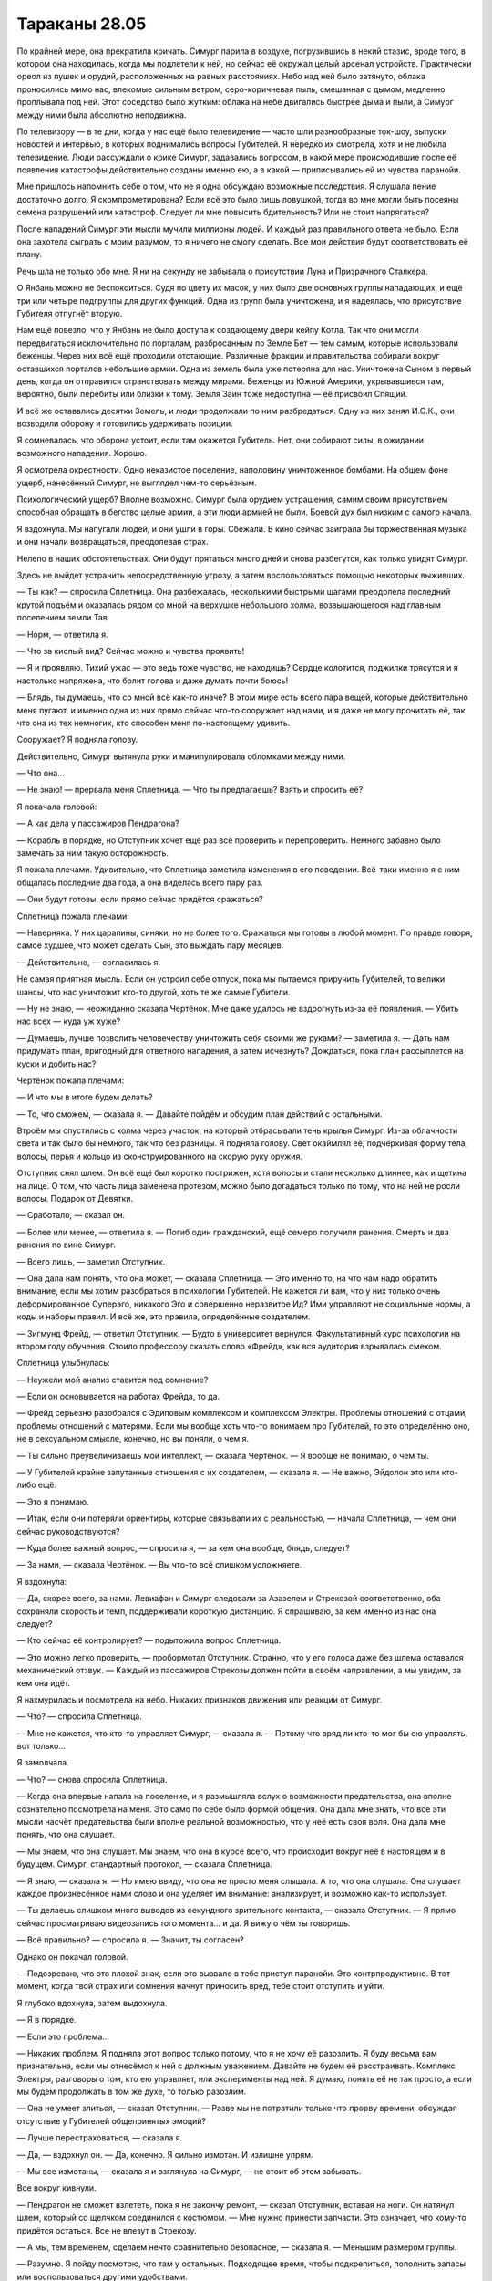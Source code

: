 ﻿Тараканы 28.05
################
По крайней мере, она прекратила кричать.
Симург парила в воздухе, погрузившись в некий стазис, вроде того, в котором она находилась, когда мы подлетели к ней, но сейчас её окружал целый арсенал устройств. Практически ореол из пушек и орудий, расположенных на равных расстояниях. Небо над ней было затянуто, облака проносились мимо нас, влекомые сильным ветром, серо-коричневая пыль, смешанная с дымом, медленно проплывала под ней. Этот соседство было жутким: облака на небе двигались быстрее дыма и пыли, а Симург между ними была абсолютно неподвижна.

По телевизору — в те дни, когда у нас ещё было телевидение — часто шли разнообразные ток-шоу, выпуски новостей и интервью, в которых поднимались вопросы Губителей. Я нередко их смотрела, хотя и не любила телевидение. Люди рассуждали о крике Симург, задавались вопросом, в какой мере происходившие после её появления катастрофы действительно созданы именно ею, а в какой — приписывались ей из чувства паранойи.

Мне пришлось напомнить себе о том, что не я одна обсуждаю возможные последствия. Я слушала пение достаточно долго. Я скомпрометирована? Если всё это было лишь ловушкой, тогда во мне могли быть посеяны семена разрушений или катастроф. Следует ли мне повысить бдительность? Или не стоит напрягаться?

После нападений Симург эти мысли мучили миллионы людей. И каждый раз правильного ответа не было. Если она захотела сыграть с моим разумом, то я ничего не смогу сделать. Все мои действия будут соответствовать её плану.

Речь шла не только обо мне. Я ни на секунду не забывала о присутствии Луна и Призрачного Сталкера.

О Янбань можно не беспокоиться. Судя по цвету их масок, у них было две основных группы нападающих, и ещё три или четыре подгруппы для других функций. Одна из групп была уничтожена, и я надеялась, что присутствие Губителя отпугнёт вторую.

Нам ещё повезло, что у Янбань не было доступа к создающему двери кейпу Котла. Так что они могли передвигаться исключительно по порталам, разбросанным по Земле Бет — тем самым, которые использовали беженцы. Через них всё ещё проходили отстающие. Различные фракции и правительства собирали вокруг оставшихся порталов небольшие армии. Одна из земель была уже потеряна для нас. Уничтожена Сыном в первый день, когда он отправился странствовать между мирами. Беженцы из Южной Америки, укрывавшиеся там, вероятно, были перебиты или близки к тому. Земля Заин тоже недоступна — её присвоил Спящий.

И всё же оставались десятки Земель, и люди продолжали по ним разбредаться. Одну из них занял И.С.К., они возводили оборону и готовились удерживать позиции.

Я сомневалась, что оборона устоит, если там окажется Губитель. Нет, они собирают силы, в ожидании возможного нападения. Хорошо.

Я осмотрела окрестности. Одно неказистое поселение, наполовину уничтоженное бомбами. На общем фоне ущерб, нанесённый Симург, не выглядел чем-то серьёзным.

Психологический ущерб? Вполне возможно. Симург была орудием  устрашения, самим своим присутствием способная обращать в бегство целые армии, а эти люди армией не были. Боевой дух был низким с самого начала.

Я вздохнула. Мы напугали людей, и они ушли в горы. Сбежали. В кино сейчас заиграла бы торжественная музыка и они начали возвращаться, преодолевая страх.

Нелепо в наших обстоятельствах. Они будут прятаться много дней и снова разбегутся, как только увидят Симург.

Здесь не выйдет устранить непосредственную угрозу, а затем воспользоваться помощью некоторых выживших.

— Ты как? — спросила Сплетница. Она разбежалась, несколькими быстрыми шагами преодолела последний крутой подъём и оказалась рядом со мной на верхушке небольшого холма, возвышающегося над главным поселением земли Тав.

— Норм, — ответила я.

— Что за кислый вид? Сейчас можно и чувства проявить!

— Я и проявляю. Тихий ужас — это ведь тоже чувство, не находишь? Сердце колотится, поджилки трясутся и я настолько напряжена, что болит голова и даже думать почти боюсь!

— Блядь, ты думаешь, что со мной всё как-то иначе? В этом мире есть всего пара вещей, которые действительно меня пугают, и именно одна из них прямо сейчас что-то сооружает над нами, и я даже не могу прочитать её, так что она из тех немногих, кто способен меня по-настоящему удивить.

Сооружает? Я подняла голову.

Действительно, Симург вытянула руки и манипулировала обломками между ними.

— Что она...

— Не знаю! — прервала меня Сплетница. — Что ты предлагаешь? Взять и спросить её?

Я покачала головой:

— А как дела у пассажиров Пендрагона?

— Корабль в порядке, но Отступник хочет ещё раз всё проверить и перепроверить. Немного забавно было замечать за ним такую осторожность.

Я пожала плечами. Удивительно, что Сплетница заметила изменения в его поведении. Всё-таки именно я с ним общалась последние два года, а она виделась всего пару раз.

— Они будут готовы, если прямо сейчас придётся сражаться?

Сплетница пожала плечами:

— Наверняка. У них царапины, синяки, но не более того. Сражаться мы готовы в любой момент. По правде говоря, самое худшее, что может сделать Сын, это выждать пару месяцев.

— Действительно, — согласилась я.

Не самая приятная мысль. Если он устроил себе отпуск, пока мы пытаемся приручить Губителей, то велики шансы, что нас уничтожит кто-то другой, хоть те же самые Губители.

— Ну не знаю, — неожиданно сказала Чертёнок. Мне даже удалось не вздрогнуть из-за её появления. — Убить нас всех — куда уж хуже?

— Думаешь, лучше позволить человечеству уничтожить себя своими же руками? — заметила я. — Дать нам придумать план, пригодный для ответного нападения, а затем исчезнуть? Дождаться, пока план рассыплется на куски и добить нас?

Чертёнок пожала плечами:

— И что мы в итоге будем делать?

— То, что сможем, — сказала я. — Давайте пойдём и обсудим план действий с остальными.

Втроём мы спустились с холма через участок, на который отбрасывали тень крылья Симург. Из-за облачности света и так было бы немного, так что без разницы. Я подняла голову. Свет окаймлял её, подчёркивая  форму тела, волосы, перья и кольцо из сконструированного на скорую руку оружия.

Отступник снял шлем. Он всё ещё был коротко пострижен, хотя волосы и стали несколько длиннее, как и щетина на лице. О том, что часть лица заменена протезом, можно было догадаться только по тому, что на ней не росли волосы. Подарок от Девятки.

— Сработало, — сказал он.

— Более или менее, — ответила я. — Погиб один гражданский, ещё семеро получили ранения. Смерть и два ранения по вине Симург.

— Всего лишь, — заметил Отступник.

— Она дала нам понять, что́ она может, — сказала Сплетница. — Это именно то, на что нам надо обратить внимание, если мы хотим разобраться в психологии Губителей. Не кажется ли вам, что у них только очень деформированное Суперэго, никакого Эго и совершенно неразвитое Ид? Ими управляют не социальные нормы, а коды и наборы правил. И всё же, это правила, определённые создателем.

— Зигмунд Фрейд, — ответил Отступник. — Будто в университет вернулся. Факультативный курс психологии на втором году обучения. Стоило профессору сказать слово «Фрейд», как вся аудитория взрывалась смехом.

Сплетница улыбнулась:

— Неужели мой анализ ставится под сомнение?

— Если он основывается на работах Фрейда, то да.

— Фрейд серьезно разобрался с Эдиповым комплексом и комплексом Электры. Проблемы отношений с отцами, проблемы отношений с матерями. Если мы вообще хоть что-то понимаем про Губителей, то это определённо оно, не в сексуальном смысле, конечно, но вы поняли, о чем я.

— Ты сильно преувеличиваешь мой интеллект, — сказала Чертёнок. — Я вообще не понимаю, о чём ты.

— У Губителей крайне запутанные отношения с их создателем, — сказала я. — Не важно, Эйдолон это или кто-либо ещё.

— Это я понимаю.

— Итак, если они потеряли ориентиры, которые связывали их с реальностью, — начала Сплетница, — чем они сейчас руководствуются?

— Куда более важный вопрос, — спросила я, — за кем она вообще, блядь, следует?

— За нами, — сказала Чертёнок. — Вы что-то всё слишком усложняете.

Я вздохнула:

— Да, скорее всего, за нами. Левиафан и Симург следовали за Азазелем и Стрекозой соответственно, оба сохраняли скорость и темп, поддерживали короткую дистанцию. Я спрашиваю, за кем именно из нас она следует?

— Кто сейчас её контролирует? — подытожила вопрос Сплетница.

— Это можно легко проверить, — пробормотал Отступник. Странно, что у его голоса даже без шлема оставался механический отзвук.  — Каждый из пассажиров Стрекозы должен пойти в своём направлении, а мы увидим, за кем она идёт.

Я нахмурилась и посмотрела на небо. Никаких признаков движения или реакции от Симург.

— Что? — спросила Сплетница.

— Мне не кажется, что кто-то управляет Симург, — сказала я. — Потому что вряд ли кто-то мог бы ею управлять, вот только…

Я замолчала.

— Что? — снова спросила Сплетница.

— Когда она впервые напала на поселение, и я размышляла вслух о возможности предательства, она вполне сознательно посмотрела на меня. Это само по себе было формой общения. Она дала мне знать, что все эти мысли насчёт предательства были вполне реальной возможностью, что у неё есть своя воля. Она дала мне понять, что она слушает.

— Мы знаем, что она слушает. Мы знаем, что она в курсе всего, что происходит вокруг неё в настоящем и в будущем. Симург, стандартный протокол, — сказала Сплетница.

— Я знаю, — сказала я. — Но имею ввиду, что она не просто меня слышала. А то, что она слушала. Она слушает каждое произнесённое нами слово и она уделяет им внимание: анализирует, и возможно как-то использует.

— Ты делаешь слишком много выводов из секундного зрительного контакта, — сказала Отступник. — Я прямо сейчас просматриваю видеозапись того момента… и да. Я вижу о чём ты говоришь.

— Всё правильно? — спросила я. — Значит, ты согласен?

Однако он покачал головой.

— Подозреваю, что это плохой знак, если это вызвало в тебе приступ паранойи. Это контрпродуктивно. В тот момент, когда твой страх или сомнения начнут приносить вред, тебе стоит отступить и уйти.

Я глубоко вдохнула, затем выдохнула.

— Я в порядке.

— Если это проблема…

— Никаких проблем. Я подняла этот вопрос только потому, что я не хочу её разозлить. Я буду весьма вам признательна, если мы отнесёмся к ней с должным уважением. Давайте не будем её расстраивать. Комплекс Электры, разговоры о том, кто ею управляет, или эксперименты над ней. Я думаю, понять её не так просто, а если мы будем продолжать в том же духе, то только разозлим.

— Она не умеет злиться, — сказал Отступник. — Разве мы не потратили только что прорву времени, обсуждая отсутствие у Губителей общепринятых эмоций?

— Лучше перестраховаться, — сказала я.

— Да, — вздохнул он. — Да, конечно. Я сильно измотан. И излишне упрям.

— Мы все измотаны, — сказала я и взглянула на Симург, — не стоит об этом забывать.

Все вокруг кивнули.

— Пендрагон не сможет взлететь, пока я не закончу ремонт, — сказал Отступник, вставая на ноги. Он натянул шлем, который со щелчком соединился с костюмом. — Мне нужно принести запчасти. Это означает, что кому-то придётся остаться. Все не влезут в Стрекозу.

— А мы, тем временем, сделаем нечто сравнительно безопасное, — сказала я. — Меньшим размером группы.

— Разумно. Я пойду посмотрю, что там у остальных. Подходящее время, чтобы подкрепиться, пополнить запасы или воспользоваться другими удобствами.

Отступник не был склонен к формальным прощаниям. Он сказал, что уходит, и ушёл. Его ботинки издавали при ходьбе тяжёлые звуки.

— Ну, а я пойду облегчусь, — сказала Сплетница, указав большим пальцем в сторону одного из строений. — В соответствии с девчачьими формальностями, мне следовало бы пригласить вас с собой, но вы мне слишком нравитесь, чтобы я заставляла вас погружаться в ту атмосферу.

— Спасибо, — сказала я.

Когда Сплетница исчезла, Чертёнок и я неспешно побрели к остальным.

Ближе всех была Канарейка. Шлем снят, мокрые от пота волосы прилипли в голове, отчего перья стали гораздо более заметными.

— Это безумие, — сказала она.

— Для нас это обычный вторник, — ответила Чертёнок настолько обыденно, что это прозвучало неестественно.

Я увидела, как напряглась Канарейка. 

— Вообще-то, нет, — поспешила я успокоить её. — Не обращай на неё внимания.

Канарейка кивнула.

— Держишься нормально? — спросила я.

— Вполне. Есть один вопрос, но это… это довольно неважно и по большому счёту глупо.

— Мы просто убиваем время, пока ждём общего сбора, — сказала я. — Продолжай.

— Я разговаривала с двумя девушками. Забыла их имена. Одно легко забывается, у второй просто невыразительное.

— Рапира и Кукла, — сказала я.

— Да, точно. Да. Я говорила с ними, и мы нашли много общего, а потом они вдруг в одно мгновение стали холодны как лёд, и я не понимаю почему.

— Это не похоже ни на одну из них, — нахмурилась я.

— Они вообще ничего не сказали. Они обсуждали не отправиться ли им куда-нибудь, и я спросила можно ли мне с ними, а они посмотрели на меня, словно у меня три головы.

— Они скорее всего хотели побыть одни, — сказала я.

— Да, это я поняла, — ответила Канарейка.

— Одни-преодни, — вставила Чертёнок. — Конец света, каждая минута на счету… Пих, пих, миг, миг.

Чертёнок взяла маску в руки и сопровождая свои слова дважды ткнула ею в Канарейку и дважды подмигнула.

— Ой. Ой! — Канарейка широко распахнула глаза.

— Чувиха, они всё время вместе и постоянно обнимаются, как вообще мог возникнуть этот вопрос?

— Я не слежу за событиями в мире кейпов. Я не знаю, насколько близки могут быть товарищи. Я просто подумала, дерьмовая ситуация, жизнь и смерть, может быть, во время шторма крепче прижимаешься к буйку… О господи! Я спросила, не могу ли пойти с ними!

— Я понимаю, что тебя смутило, — глубокомысленно изрекла Чертёнок. — Мы тоже, в конце концов, очень близки.

Канарейка покраснела, розовая кожа контрастировала с жёлтыми волосами.

— В конце концов, — продолжала Чертёнок, — Рой… Шелкопряд и я… ну…

Она попыталась состроить кокетливый взгляд, вытянула плечи и руки вперёд, картинно изобразив влюблённую школьницу.

Подшучивания Чертёнка заставили лицо Канарейки покраснеть ещё больше.

Чертёнок же, со своей стороны, не смогла продолжать более двух-трёх секунд.

— Блядь. Я не могу. Шелкопряд кувыркалась с моим братом, и из-за этого всё кажется мерзким и смахивает на инцест.

— Вот почему у нас никогда не было отношений, — сказала я ровным голосом. — Потому что это было бы странно и слишком бы смахивало на инцест.

Чертёнок захихикала. Она была одной из тех немногих моих знакомых, которые умели хихикать. Она весьма наслаждалась собой. Это была её стихия. Одна из стихий.

— Со Сплетницей или Рейчел у тебя получается получше.

— Спасибо, — сказала я прибавив голосу сарказма, — за мысленную картинку, которую ты только что создала.

Она снова захихикала.

Желая сменить тему разговора, я посмотрела на остальных. Неподалёку были Стражи. Крутыш, Голем, Виста и Окова сидели рядом. Окова латала костюм Голема.

Мне было неловко подходить к ним. Технически, я всё ещё была в Стражах, хотя мне уже исполнилось восемнадцать. Я должна была перейти в Протекторат, однако так и не перешла, не дала клятвы и не подписала бумаги.

Бойня номер Девять, Сын, полномасштабная эвакуация с Земли Бет вроде как были уважительной причиной, но я всё равно не хотела отвечать на возможные вопросы.

Я взглянула на Святого, который сидел между Нарвал и Мисс Ополчение. Они обе явно были готовы к бою.

Лун стоял в одиночестве. В руках у него был шампур, весь унизанный мясом. Я огляделась, но не нашла, откуда он его взял.

Зато нашли насекомые. В нескольких десятков метрах стоял мангал, который потух после нападения Янбань. Лун, явно нисколько не смущаясь, позаимствовал пищу.

— Лун… — пробормотала я почти рассеянно.

— Ты знаешь его? — спросила Канарейка.

— Ага, — ответила я.

— Он был весьма известен в Клетке. Многие люди, когда приходят, делают что-то в качестве заявления. Убивают кого-то, выбирают кого-то подходящего и заявляют на него права, вызывают кого-то заметного на бой, что-то типа такого.

— И что сделал Лун? — спросила я.

— Он отправился в женскую часть тюрьмы, убил свою подчинённую, затем убил или покалечил кучу других, пока лидеры блоков не приказали людям отступить. Меня потом тоже вызвали на совет, где люди, которые руководили блоками, хотели узнать, что мне о нём известно, ведь мы прибыли одновременно.

— Но ты ничего не знала, — кивнула я.

— Нет. Мне кажется, многие из них серьёзно испугались. Я думала, они нападут на меня, но Люстрация, ну… глава моего тюремного блока, вступилась за меня и взяла под защиту.

— Господи, — заметила Чертёнок. — Это просто пиздец.

— В Клетке это был, как ты там выразилась? Обычный вторник, — пожала плечами Канарейка.

— Не. Я говорю не об этом, — возразила Чертёнок. Я хочу сказать, что твоим тюремным блоком руководила феминаци Люстрация, и ты всё равно не поняла, что между Куклой и Рапирой. Разве это не как у Сапфо?

«Сапфо?»

— Я… э-э-э… 

Канарейка снова покраснела.

— Нет, ну серьёзно, — напирала Чертёнок.

— Полегче, — предупредила её я.

— Я… живу и даю жить другим, — сказала Канарейка. — Я просто не хотела никому мешать.

— И у тебя никого не было?

— Был кое-кто, но как я и сказала…

Они всё ещё продолжали, когда я сосредоточилась на своём рое. Я отдала несколько команд Стрекозе, которая стояла в паре километров от города, и направила её к нам.

Используя стрекоз-ретрансляторов, я могла ощущать и большую часть поселения, и окружающий ландшафт, всё на земле и в воздухе. И это используя только половину из них.

Остальные плодились, откладывали яйца.

Я переключила их организмы в режим размножения и позаботилась о том, чтобы им хватало тепла и еды. Нужно будет подождать, пока яйца не вылупятся, и посмотреть, получил ли молодняк способность расширять зону действия моих сил. Если придётся ждать, пока они вырастут, ну… Возможно, мир столько не протянет.

Возвращался Отступник. Я отступила от Чертёнка и Канарейки, чтобы приветствовать его.

— Вперёд, — сказал он.

* * *

Пендрагон был пока неисправен. Меньшая команда — меньшая задача.

Те, кто оставался, присмотрят за поселением, убедятся, что выжившие смогут продержаться несколько следующих ночей.

Сплетница была рядом. Чертёнок и Рейчел пошли по тем же причинам, что и Лун. Они были по природе своей неугомонны и не хотели расслабляться, если существовала вероятность конфликта. Мне хотелось верить, что намерения Рейчел были по сути несколько добрее, чем у Луна, что она хотела защитить своих друзей, однако я не хотела спрашивать, как не хотела и возлагать на это слишком больших надежд.

Приятная мысль, не более того.

Лун стал зловеще тихим. Он не дал Призрачному Сталкеру напасть на меня, однако не проявил и проблесков своей силы.

После того, как мы определились, кто полетит, перед самым взлётом, Канарейка нашла возможность поговорить со мной. Закончить то, о чём она говорила перед тем, как над ней начала подшучивать Чертёнок.

Информация о Луне.

Некоторое время он продержался на созданной им репутации. Не использовал силу, не дрался, просто запугивал. Никто не хотел рисковать, поскольку никто не знал, что тот из себя представлял. Пока не появился парень из Броктон-Бей, который сумел сообщить некоторую информацию. Вот только к тому времени Лун закрепился в тюремном блоке Маркиза, и даже если кто-то и хотел на него напасть, то не решался связываться с Маркизом.

Лун не использовал свою силу. Почему? Была ли на это причина?

Возможно, глубоко укоренившееся беспокойство о пассажире? Нет. Что может оправдать это поведение?

Теперь, когда я кое-что о нём узнала, мне нужно было поговорить со Сплетницей, однако сейчас не представлялось  возможности сделать это наедине.

С нами полетела Призрачный Сталкер, которую нисколько не увлекла перспектива ремонтировать и перестраивать. Отступник тоже был здесь, он собирался время от времени удалённо проверять Святого. Остальным занималась Нарвал.

Мисс Ополчение тоже участвовала, никто не обратил на это внимания, но у меня появилось чёткое ощущение, что она полетела ради Отступника.

И, конечно же, с нами была Симург. Летела следом. Она закончила постройку того, над чем работала, зависнув над полем боя поселения Тав.

Короткий меч, полтора метра длиной, безо всякой гарды. Оба края лезвия чёрные и покрыты зазубринами.

Отступник назвал его Гладиусом.

Отступник и Мисс Ополчение заняли места пилотов, так что мне пришлось улечься в кабине, рядом с Рейчел. Ублюдок и Охотница спали у её ног.

Я восхищалась её способностью отдыхать в настолько напряжённой ситуации. Я взглянула на Призрачного Сталкера, которую, кажется, переполняла нервозность. Когда мы похитили её и отдали под контроль Регенту, Рейчел тоже спала.

Мне казалось, что каким-то образом на мне теперь лежит ответственность. Я взяла с нами три весьма опасных личности, с репутациями от кровожадной линчевательницы до Губителя, и я понимала, что стану себя винить, если что-то пойдёт не так. И я не могла спать до тех пор, пока поступала новая информация, которую нужно было обрабатывать, пока рядом были люди, за которыми нужно было следить, люди, которых нужно было отслеживать, и личности, которых нужно было держать под контролем.

Угрозы и конфликты, внутри и снаружи.

Множество мониторов показывали Боху, Губителя-башню, высокую настолько, что её голова достигала уровня облаков. Приблизительно восемь километров высотой. Тощая, ничего не выражающая, лишённая ног. Она двигалась словно каменный блок, который кто-то толкал. Не рывками, но ровно и неотвратимо. Ландшафт позади был уничтожен. О её передвижении говорили и накладывающиеся друг на друга круги — она переключалась между своими обычными режимами боя: изменение территории, возведение стен, создание ловушек и капканов, создание архитектуры.

Картинка внезапно сменилась. Дрожащее изображение от одного из операторов с подходящей точкой наблюдения.

Золотой свет, возникнув из ниоткуда, прочертил  вечернее небо.

Все в Стрекозе напряглись. Я судорожно вдохнула и замерла, пытаясь понять, нужно ли мне начать отдавать приказы и призывать к оружию.

Однако золотой свет исчез так же быстро, как и появился. Словно реактивный след от самолёта высоко в небе, вот только это был свет, а не дым, и он появился лишь на короткое мгновение, когда Сын пролетел через наш мир на своём пути к другим местам.

Мы расслабились.

Рейчел даже не проснулась. Она была вымотана, пускай мы и не участвовали ни в каких боях.

Когда мы подлетели к порталу, Стрекоза снизилась. Портал был ниже и шире, и на первый взгляд был способен пропускать большое количество наземного транспорта, однако пролететь через него было сложнее.

Как и Сын, мы покинули этот мир и полетели через землю Бет к следующему. Мне вспомнился разговор с Панацеей. Те, кто строит, и те, кто разрушает. Мы пытались делать первое, Сын — второе.

Стрекоза пролетела через портал.

Вокруг нас шёл мощный ливень. Стрекоза на мгновение качнулась, едва не зацепив носом землю и переключилась на другой режим полёта.

Отступник направил судно выше.

«Семирамида», — подумала я. При подготовке к концу света мне приходилось изучать всех основных игроков. Я помнила состав Элиты, и я знала, кто построил это.

Её способности были чем-то средним между способностями Лабиринт и Зиккурат из Янбань. Растущие органические сооружения. Семена, которые в присутствии своей хозяйки и при наличии достаточного времени вздувались колоннами, лестницами, домами и чем-то ещё более крупным. Древоподобная субстанция после окончания роста становилась прочнее камня и принимала самую разную окраску.

Всего за два с половиной дня она вырастила город, окружённый стеной. Город с причудливым замком в северной части, с безопасными укрытиями и с чем-то, похожим на систему ливнёвки, судя по идеально круглому отверстию на крутом обрыве справа и внизу от нас, откуда сейчас извергался поток воды.

Два дня, чтобы это построить.

Левиафану понадобилось меньше часа, чтобы всё разрушить.

Стена, превышающая высотой некоторые небоскрёбы, была в трёх местах пробита, повреждена настолько, что перестала выполнять свои функции. Небольшая речка вытекала там, где разлом достигал земли.

Левиафан взгромоздился на вершину самой высокой башни замка, ширина которой едва-едва позволяла ему опираться на плоскую вершину двумя когтистыми лапами и двумя ступнями. Он обвил хвостом строение, кончик хвоста нырял в одно окно и выглядывал из другого.

Даже в потоках дождя было видно свечение его пяти глаз.

— О нет, — сказала я. — Гражданские. Беженцы.

— Относительно мало, — сказала Сплетница. — Это… ну да. Я не думаю, что мы прикончили сколько-нибудь значимое число людей.

«Сколько-нибудь значимое число людей», — подумала я.

— Никогда бы не подумала, что они построят подобное сооружение вовремя, — сказала я.

— Семирамида растит сооружения экспоненциально, — сказала Сплетница.

Она нахмурилась.

— Растила экспоненциально.

Раз так, мы потеряли ценного кейпа. Блядство. Элита, нахера было до этого доводить?

— Там была тысяча людей, — сказал Отступник. — Многие занимались транспортировкой припасов и ресурсов для дальнейшего строительства и устройства поселений.

— Я бы объяснила, — сказала Сплетница. — Но не хочу делать это дважды.

— Дважды? — уточнила Мисс Ополчение.

Сплетница показала направление.

Азазель устроился на вершине башни у края стены, практически напротив того места, где был Левиафан. Вокруг него собралась небольшая толпа.

Слишком много для Драконьих Зубов. Чересчур много.

Я сглотнула.

Камеры фокусировались на отдельных личностях. Трудно было различить посреди дождя, но я могла придти к определённым выводам.

Стрекоза приземлилась, и намного мягче, чем это сумела бы сделать я.

— Пора расхлёбывать последствия, — сказала Сплетница.

Перед выходом под проливной дождь я тщательно проверила костюм и подняла воротник, чтобы защитить голову. Отступник шагал справа, Сплетница — слева.

Дождь не лил. Он бил. Самый мощный ливень, который я когда-либо видела.

Прибыли остальные основные игроки. Танда, Трещина, Эксцентрики, Мейстеры, остатки Мастей… Котёл.

И всё же среди них не хватало многих бойцов. Погибли или пропали в результате катастрофы на нефтяной платформе или в последующих боях. Несмотря на это, по сравнению с ними нас было совсем мало. 

Понадобилось время, чтобы все выбрались из Стрекозы. Рампа за нами закрылась, группа перед нами оставалась совершенно неподвижной. Слышен был только шум дождя, настолько оглушающий, что я, наверное, не услышала бы их, даже если бы они начали кричать. Я сжала руки, пытаясь не начать дрожать. Если начнёшь, потом слишком сложно будет остановиться. Остаться спокойной, остаться уверенной, внимание только на насекомых, это помогает снять напряжение… это стало почти дзеном.

Именно в это мгновение Симург спустилась вниз.

Спустилась — неверное слово. Она упала. Она словно вознеслась высоко в воздух, а затем обрушилась вниз. Её крылья направляли падение, помогали ей держаться лицом вперёд. В полумраке дождя и под тяжёлыми штормовыми тучами, несложно было различить её серебристо-белое тело. Даже если бы собравшиеся кейпы и так уже не следили за ней, стремительное движение привлекло бы их внимание.

Белая полоса, несущаяся с неба и бьющая в Левиафана.

Ударная волна прокатилась по башне. Сначала разрушились наружные части, затем внутренние элементы потеряли устойчивость. Конечным результатом было постепенное, словно в замедленной съёмке, обрушение. Вид Симург и Левиафана, застывших в момент столкновения.

Они наклонились вместе с верхушкой башни, однако никто из Губителей не двигался. Симург обеими ногами стояла на животе Левиафана, одна из рук протянулась и ухватилась за его лицо, вторая рука удерживала созданный ею гладиус, который настолько глубоко вонзился в грудь Левиафана, что только рукоять торчала снаружи.

Отдельные части её ореола начали падать, включая изготовленные ею пушки и множество плавающих вокруг неё обломков. Они осыпались на землю словно густой метеоритный дождь, поражая замок, основание башни, стену и Левиафана.

Симург, несмотря на обширный разлёт её крыльев, удалось не попасть под удар. Она подпрыгнула, отскочила от Левиафана, уселась на стене и, словно защищаясь от дождя, сложила крылья вокруг себя и вершины стены.

Примерно шесть или семь секунд спустя обрушение башни закончилось и массивное плотное тело Левиафана ударилась о землю, протаранило несколько зданий и неподвижно замерло. Рукоять меча всё ещё торчала из раны.

Он не встал. Лишь содрогнулся, хлестнул хвостом, превратив три уже повреждённых соседних здания в груды обломков, затем, не двигаясь, испустил поток воды, создав объём в четыре или пять раз превышающий его тело.

Предсмертные судороги?

Она поразила ядро.

Рядом со мной Чертёнок протёрла линзы маски, потом ещё раз, затем полностью её сняла. Она взирала на сцену, разинув рот, затем взглянула на Сплетницу и произнесла три слова. Слишком тихо, чтобы я смогла расслышать под проливным дождём.

Волосы Сплетницы насквозь промокли, по спине стекали ручейки. Тени вокруг глаз внутри маски потекли.

Промокшая до последней нитки Сплетница глубоко задумалась, потирая подбородок и прижимая к себе другую руку, чтобы согреться.

Левиафан был совершенно неподвижен.

Я взглянула на лица остальных. Все присутствующие смотрели на тело Левиафана. Кажется, никто не хотел или не мог оторвать взгляд.

Мучительно медленно Левиафан поднял руку с непропорционально длинными когтями и опустил её на землю. Затем то же он сделал второй рукой. Хвост предоставил опору и силу, необходимую, чтобы встать на ноги.

А это, как ни странно, удивило Сплетницу. Она опустила руку и, будто в поисках уверенности, заткнула за пояс большой палец.

Левиафан с поникшей головой встал вертикально на обе ноги, хвост обвился вокруг рукояти меча.

Он выдернул его, вырвал вместе с куском собственной плоти. От меча мало что осталось, разве что рукоять и начало лезвия, из которого торчали длинные металлические иглы, основная же часть лезвия исчезла.

Левиафан, продолжая двигаться с мучительной медлительностью, развёл руки в стороны, словно распятый.

Рана была поверхностной, однако он вёл себя так, словно был ранен сильнее, чем когда-либо раньше.

Ветер переменился, и теперь стена уже не защищала от большей части дождя. Через мгновение стал виден лишь силуэт Левиафана.

Я увидела, как его фигура деформируется.

Прежде, чем я увидела, что изменилось, остальные отреагировали. Счетовод, Сплетница, Дина, Трещина… они увидели что-то, чего я не разобрала за потоками проливного дождя. Счетовод сказал что-то Доктору Маме, и я ощутила, как Дина отступила назад всего за секунду до того, как Трещина дала сигнал своей команде. Они приняли боевые стойки.

Они что, серьёзно считают, что если до этого дойдёт, мы сможем драться? Против двух Губителей?

После, наверное, двадцати секунд, в течении которых ничего не происходило и под потоками ливня были видны лишь расплывчатые контуры Губителей, ветер переменился снова. Я получила возможность увидеть, что сделала Симург.

Я услышала позади сдавленный писк. Мне показалось, что это Чертёнок, но это была Призрачный Сталкер, которая обеими руками сжимала арбалет.

Плавники. У Левиафана появились плавники.

Они напоминали лезвия с направленными назад острыми кончиками. Один вдоль руки, от запястья до локтя. Не будь он таким мягким, что волочился по земле, он бы доставал до плеча. Точно такие же штуки шли двумя накладывающимися рядами по бокам шеи и вдоль позвоночника. Вероятно, они были и на ногах тоже. Плавники росли вдоль всего хвоста, а на конце собирались в пучок, вроде кисточки на хвосте льва, но во много раз больше.

Он согнул лапу, и я увидела между пальцев пёстро-чёрное и радужно-зелёное плетение под цвет его глаз. Это напомнило мне биолюминесценцию медуз в глубинах океана.

Несколькими синхронными движениями Симург развернула свои крылья, вытянула их во всю ширь, и Левиафан выгнул плавники, позволяя им развернуться. Каждый плавник обладал таким же узором, пёстро-чёрным и зловеще-зелёным, а водяное эхо, сопровождавшее все его движения, касаясь плавников, превращалось в туман. Это почти полностью скрывало его из виду, и хотя дождевая вода смывала туман, она, в свою очередь, касалась плавников.

Видимость прояснилась не сразу, и только потому, что Левиафан снова сложил плавники. Когда мы опять его увидели, он перешёл в сидячее положение, одна необычайно длинная рука лежала на ногах, подбородок расслабленно опустился на плечо.

Симург над ним медленно сложила крылья, словно цветок, свернувшийся обратно в бутон.

Доктор Мама повернулась к нам.

— Что… это… — выдавила она, заикаясь от холода.

Контесса, которая удерживала зонтик так, что им обеим удалось остаться сухими, положила руку на её плечо. Доктор замолчала, кинула взгляд на Левиафана, затем снова повернулась к Сплетнице.

Сплетнице удалось ухмыльнуться.

— Я бы сказала, что нет худа без добра, но за последнее десятилетие эта фраза как-то потеряла смысл.

Она неопределённо махнула в сторону Симург, затем обняла себя обеими руками.

— Он, вероятно, стал сильнее, — продолжила она. — Это поможет нам, если он будет драться с Сыном, верно?

— Я думаю… — сказала Доктор Мама и сделала многозначительную паузу. — С этого момента будет благоразумнее держать Губителей подальше друг от друга.

— Вероятно, нам предстоит с ними драться, до или после сражения с Сыном, — сказал Король Мечей, лидер подразделения Мастей, выразив озабоченность, которую испытывали все остальные.

Следующим заговорил Лун.

— Что она сделала?

— Модернизировала Левиафана, — сказала Сплетница. — Навела некое устройство на нужную частоту или настройку, затем влезла в его ядро, не слишком сильно повредив. Скормила ему информацию. Знания, данные, нанотехнологии.

Голова Отступника повернулась, словно Сплетница сказала что-то важное.

— Да, — добавила Сплетница. — Нанотехнологии. Как, по-твоему, плавники превращают воду в туман?

— Это что, моя технология? — спросил Отступник.

— Одно из двух-трёх улучшений. Если действуют те же правила плотности, то готова поспорить, что эти плавники так же трудно перерубить, как его руку или торс. Дезинтегрирующий эффект, может быть, что-то ещё.

— Меха-Левиафан? — пробормотала Чертёнок.

— Это не… не совпадает ни с чем, что мы о них знаем, — сказал Отступник.

Сплетница развела руки в стороны в преувеличенном жесте «кто знает?»

— Это ёбаная Симург, — сказала Рейчел.

— Я надеюсь ты понимаешь, почему мы… обеспокоены тобой, — сказала Доктор.

— Идите на хуй, — возразила Сплетница. — Справитесь.

Я положила руку ей на плечо. Она не смягчилась, не выпустила внутреннее напряжение.

— Вы уничтожили две оборонительные силы, — сказала Доктор. — Мы потеряли поддержку Янбань, когда вы перебили их отряды, а теперь и Элита уничтожена.

Я сжала плечо Сплетницы. Она раздражённо на меня посмотрела, но промолчала.

Я глубоко вдохнула. Доктор Мама сложила руки на груди. Словно мать или школьная учительница, которая ждёт извинений от непослушного ученика.

— Иди на хуй, — сказала я.

— Такие враги, как мы, вам не нужны, — сказала Доктор.

— У нас ёбаная Симу… — начала Чертёнок, но Сплетница ткнула её локтем.

— От Янбань было больше вреда, чем пользы, — сказала я.

— Они нападали только на гражданских. Я этого не одобряю, но когда на кону Земля — все Земли — я бы пожертвовала двумя-тремя тысячами жизней, чтобы получить двести тренированных паралюдей И.С.К.

— Они опустили руки, — сказала Сплетница. — Они захватывали территорию, только чтобы сбежать и спрятаться.

— Контесса могла заставить их передумать.

Сплетница пожала плечами.

— Не стоит винить нас в том, что мы не учли твои планы, раз уж ты своими планами ни с кем не делишься.

— Это здравый смысл. Неважно. Но Элита?

— Они напали на гражданских.

— Они не нападали. Беженцы были эвакуированы из окрестностей портала. Элита связалась с возможными поселенцами, которые, как они полагали, были заинтересованы дополнительно платить за хорошее жильё, ресурсы и запасы. Платить если не деньгами, то навыками. Доктора, талантливые артисты, учёные.… это была одна из наших лучших попыток дальнейшего восстановления среди всех Земель.

— Они нарушили перемирие, — сказала Сплетница.

— Ещё раз: они были ценным активом. Они сотрудничали. Перемирие едва ли можно считать действующим в эти суровые дни.

— Они нарушили перемирие, — повторила я слова Сплетницы. — Правила были озвучены с самого начала. Если появляется серьёзная угроза, мы объединяемся. Мы не отвлекаем друг друга нападениями и попытками убийства, мы не пользуемся ситуацией, чтобы надавить на гражданских. Перемирие создано не просто так, и его уважают, поскольку все знают, что не смогут справиться с проблемами, которые неожиданно постучатся в двери тем, кто от него откажется.

— Использование Губителей может рассматриваться как нарушение, — сказала Королева Жезлов. — Мне кажется, я припоминаю, что вы уже когда-то принимали участие в борьбе с одной бандой, которая слишком быстро и слишком агрессивно набирала влияние.

Она посмотрела в сторону Луна.

Они что, серьёзно?

— Не ведите себя как идиоты, — сказала Трещина. — Если вы нападёте на Неформалов и Гильдию за то, что они попытались найти огневую мощь против Сына, то вообще никто не сможет вступить в бой.

— Ого, — сказала Сплетница. — Трещина, ты заступилась за меня? Это впервые.

— Значит ты согласна с нами? Насчёт использования Губителей? — спросил один из Танда.

— Согласна? — оскалилась Сплетница. — Да это была её идея!

— Нет, — крутанула головой Трещина. — Нет, не моя.

— Заболтать чудовищ. Ну да, ты говорила про Сына, но это было почти то же самое. Так что заслуга частично твоя.

— Мне этого не нужно. Я не спорю с вашей идеей, но и не способствую ей. Это план Неформалов, они пожнут последствия, если всё пойдёт не так.

Сплетница улыбнулась, не своей обычной ухмылкой, а уверенно и спокойно. Я сомневалась, что кто-то, кроме умников с повышенным восприятием мог это заметить, однако Сплетница сжимала челюсти, чтобы зубы не начали стучать.

Благодаря капюшону, мне было немного теплее. Я начала говорить, чтобы Сплетнице не пришлось бороться с дрожащими зубами.

— Справедливо. Мы разберёмся с последствиями, и неважно, будет ли это удар в спину от Губителей, или наказание за другие реальные проблемы, которые за всем этим последуют. Однако мы будем преследовать любого, кто нарушит перемирие.

Рейчел шагнула вперёд и прижалась рукой к моему плечу, словно усиливая меня своим физическим присутствием. Через насекомых, которых я разместила на Луне, я ощутила, как тот сложил руки на груди.

— Вы не будете командовать всеми Губителями, — сказала Доктор. — Появился Учитель с небольшими силами. Он победил отряды Протектората, которые были высажены в некоем пустом месте…

— В том месте, где должны были появиться Хонсу или Тоху, — сказала Сплетница.

— Именно так. Это был Хонсу. Губитель связал себя с группой Учителя, который предложил продать подразделение вместе с Губителем любому достаточно состоятельному покупателю. Мы согласились, хотя бы только ради того, чтобы избежать монополии на Губителей.

Сплетница слегка улыбнулась, но не заговорила.

— Как мило с вашей стороны, — сказал Отступник.

— Мы настоятельно рекомендуем оставить Тоху другим, — сказала Доктор. — Сосредоточьтесь на тех трёх, что у вас есть.

Отступник взглянул на Сплетницу и на меня. Я посмотрела на Сплетницу, пытаясь, прежде чем придти к решению, расшифровать выражение её лица. 

— Хорошо.

— Значит, мы на один шаг ближе к решению, — сказала Доктор Мама. — Намного лучше, чем альтернатива.

Завуалированные угрозы? Сейчас? Насколько же сильно мы испортили её планы?

— Это гораздо большая огневая мощь, чем мы ожидали на этой стадии, — сказала Доктор. — Но одной её не достаточно. Без должного отвлечения Сын поступит с Губителями так же, как поступил с Бегемотом. Мы приступим к действиям и раскроем наши собственные планы Б и В во время битвы.

— Армии, — сказала Сплетница. — Вы не случайно собирали людей, и вы отпускали не все случаи пятьдесят три, которые создали.

— В общем и целом, — ответила Доктор.

— Пять групп, — сказала я и посмотрела на Дину, которая стояла рядом с Трещиной. — Мы должны разделиться, чтобы отреагировать в тот же момент, как появится Сын. Мы должны убедиться, что каждая из групп способна занять его, или задержать, пока остальные придут на помощь.

Дина медленно кивнула.

— Четыре Губителя, а также Дракон и Учитель в качестве последней группы. — сказала Доктор. — Если появится Тоху, она сможет усилить самую слабую группу, вероятно Боху.

— Да, — сказал Отступник, который настолько сильно сжимал копьё, что мне показалось, что оно сейчас сломается. Затем он посмотрел на Мисс Ополчение, ожидая замечаний.

— Я обсужу это с Шевалье, — сказала она. — Но я не вижу здесь никаких проблем.

Люди вокруг кивали.

Недостаточно. Людей здесь не хватает. Отсутствуют целые команды. Многие всё ещё  прячутся. А некоторые, вроде Янбань, предпочитают драться с нами, а не помогать нам. 

Я слишком хорошо осознавала присутствие Симург и Левифана, за которыми следила периферийным зрением, а также Луна и Призрачного Сталкера, которых ощущала через рой.

Слишком многие готовы были воткнуть нож нам в спину.

— Я бы рекомендовала, — медленно сказала Доктор Мама. — Чтобы вы нашли время встретиться с теми, кого любите, попрощаться и закрыть нерешённые вопросы. Я не думаю, что после этого будет ещё один бой.
